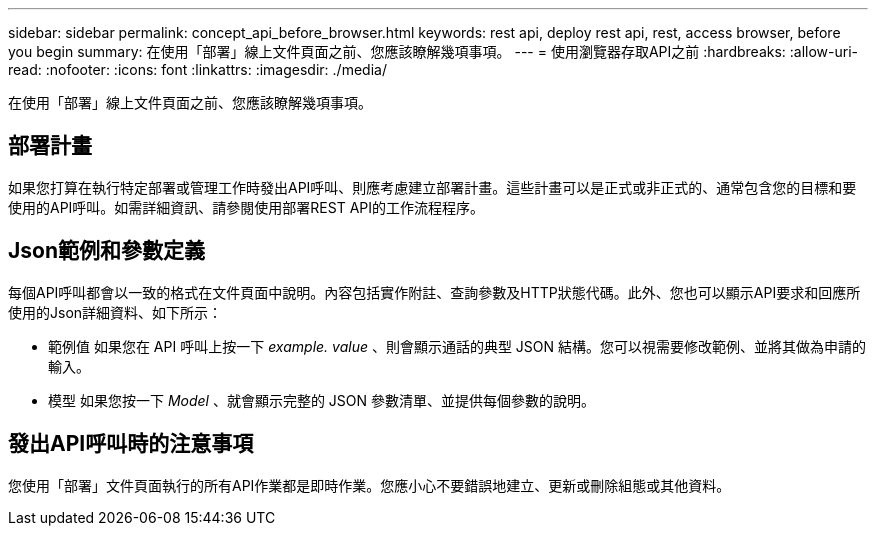 ---
sidebar: sidebar 
permalink: concept_api_before_browser.html 
keywords: rest api, deploy rest api, rest, access browser, before you begin 
summary: 在使用「部署」線上文件頁面之前、您應該瞭解幾項事項。 
---
= 使用瀏覽器存取API之前
:hardbreaks:
:allow-uri-read: 
:nofooter: 
:icons: font
:linkattrs: 
:imagesdir: ./media/


[role="lead"]
在使用「部署」線上文件頁面之前、您應該瞭解幾項事項。



== 部署計畫

如果您打算在執行特定部署或管理工作時發出API呼叫、則應考慮建立部署計畫。這些計畫可以是正式或非正式的、通常包含您的目標和要使用的API呼叫。如需詳細資訊、請參閱使用部署REST API的工作流程程序。



== Json範例和參數定義

每個API呼叫都會以一致的格式在文件頁面中說明。內容包括實作附註、查詢參數及HTTP狀態代碼。此外、您也可以顯示API要求和回應所使用的Json詳細資料、如下所示：

* 範例值
如果您在 API 呼叫上按一下 _example. value_ 、則會顯示通話的典型 JSON 結構。您可以視需要修改範例、並將其做為申請的輸入。
* 模型
如果您按一下 _Model_ 、就會顯示完整的 JSON 參數清單、並提供每個參數的說明。




== 發出API呼叫時的注意事項

您使用「部署」文件頁面執行的所有API作業都是即時作業。您應小心不要錯誤地建立、更新或刪除組態或其他資料。
